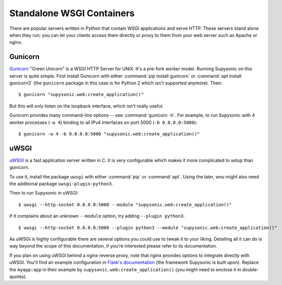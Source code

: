 Standalone WSGI Containers
==========================

There are popular servers written in Python that contain WSGI applications and
serve HTTP. These servers stand alone when they run; you can let your clients
access them directly or proxy to them from your web server such as Apache
or nginx.

Gunicorn
--------

`Gunicorn`__ "Green Unicorn" is a WSGI HTTP Server for UNIX. It's a pre-fork
worker model. Running Supysonic on this server is quite simple. First install
Gunicorn with either :command:`pip install gunicorn` or
:command:`apt install gunicorn3` (the ``gunicorn`` package in this case is
for Python 2 which isn't supported anymore). Then::

   $ gunicorn "supysonic.web:create_application()"

But this will only listen on the loopback interface, which isn't really useful.

Gunicorn provides many command-line options -- see :command:`gunicorn -h`.
For example, to run Supysonic with 4 worker processes (``-w 4``) binding to all
IPv4 interfaces on port 5000 (``-b 0.0.0.0:5000``)::

   $ gunicorn -w 4 -b 0.0.0.0:5000 "supysonic.web:create_application()"

__ https://gunicorn.org/

uWSGI
-----

`uWSGI`__ is a fast application server written in C. It is very configurable
which makes it more complicated to setup than gunicorn.

To use it, install the package ``uwsgi`` with either :command:`pip` or
:command:`apt`. Using the later, wou might also need the additional package
``uwsgi-plugin-python3``.

Then to run Supysonic in uWSGI::

   $ uwsgi --http-socket 0.0.0.0:5000 --module "supysonic.web:create_application()"

If it complains about an unknown ``--module`` option, try adding
``--plugin python3``::

   $ uwsgi --http-socket 0.0.0.0:5000 --plugin python3 --module "supysonic.web:create_application()"

As uWSGI is highly configurable there are several options you could use to tweak
it to your liking. Detailing all it can do is way beyond the scope of this
documentation, if you're interested please refer to its documentation.

If you plan on using uWSGI behind a nginx reverse proxy, note that nginx
provides options to integrate directly with uWSGI. You'll find an example
configuration in `Flask's documentation`__ (the framework Supysonic is built
upon). Replace the ``myapp:app`` in their example by
``supysonic.web:create_application()`` (you might need to enclose it in
double-quotes).

__ https://uwsgi-docs.readthedocs.io/en/latest/
__ https://flask.palletsprojects.com/en/1.1.x/deploying/uwsgi/
